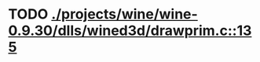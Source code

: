 * TODO [[view:./projects/wine/wine-0.9.30/dlls/wined3d/drawprim.c::face=ovl-face1::linb=135::colb=8::cole=15][ ./projects/wine/wine-0.9.30/dlls/wined3d/drawprim.c::135]]
